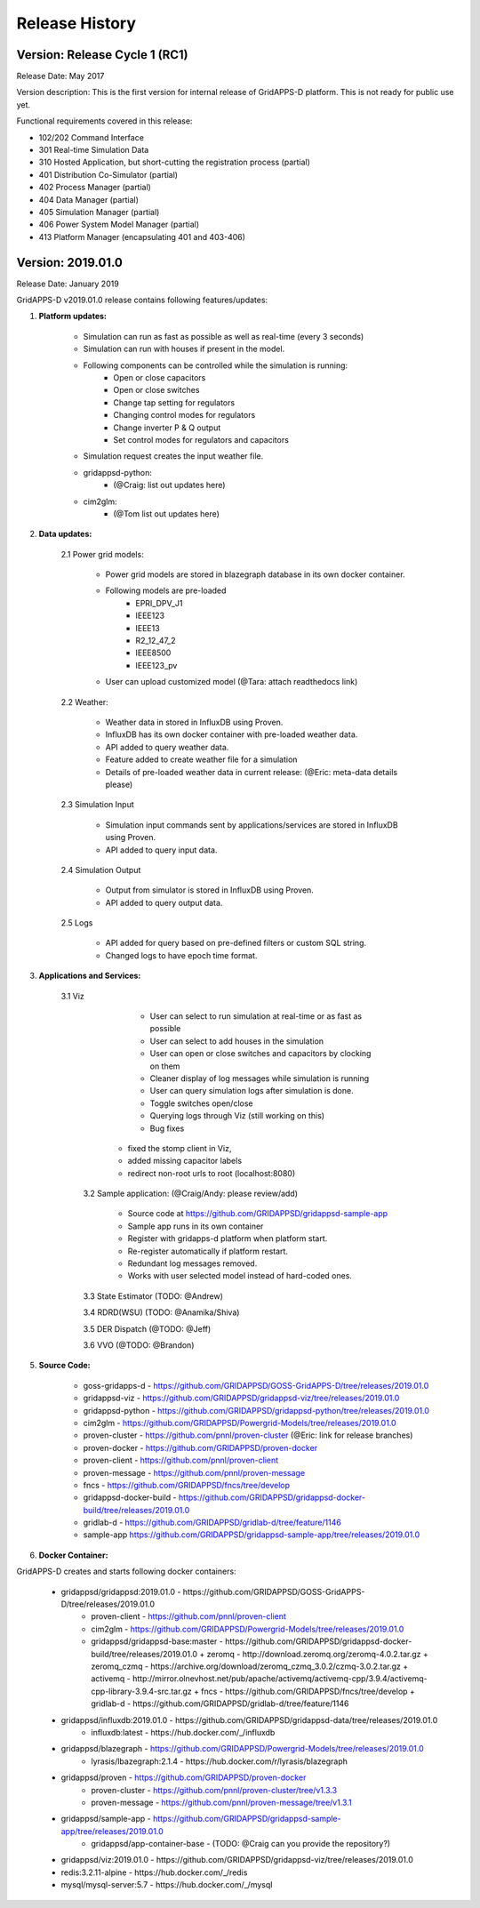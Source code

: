 .. _version_history:


Release History
---------------

Version: Release Cycle 1 (RC1)
^^^^^^^^^^^^^^^^^^^^^^^^^^^^^^

Release Date: May 2017

Version description: This is the first version for internal release of GridAPPS-D platform. 
This is not ready for public use yet.

Functional requirements covered in this release:

* 102/202 Command Interface

* 301 Real-time Simulation Data

* 310 Hosted Application, but short-cutting the registration process (partial)

* 401 Distribution Co-Simulator (partial)

* 402 Process Manager (partial)

* 404 Data Manager (partial)

* 405 Simulation Manager (partial)

* 406 Power System Model Manager (partial)

* 413 Platform Manager (encapsulating 401 and 403-406)


Version: 2019.01.0
^^^^^^^^^^^^^^^^^^

Release Date: January 2019

GridAPPS-D v2019.01.0 release contains following features/updates:

1. **Platform updates:**

    - Simulation can run as fast as possible as well as real-time (every 3 seconds)
    - Simulation can run with houses if present in the model.
    - Following components can be controlled while the simulation is running:
        - Open or close capacitors
        - Open or close switches
        - Change tap setting for regulators
        - Changing control modes for regulators
        - Change inverter P & Q output
        - Set control modes for regulators and capacitors
    - Simulation request creates the input weather file. 
    - gridappsd-python: 
        - (@Craig: list out updates here)
    - cim2glm:
        - (@Tom list out updates here)
         
          
2. **Data updates:**

       2.1 Power grid models:
       
         - Power grid models are stored in blazegraph database in its own docker container.
         - Following models are pre-loaded 
            - EPRI_DPV_J1
            - IEEE123
            - IEEE13
            - R2_12_47_2
            - IEEE8500
            - IEEE123_pv
         - User can upload customized model (@Tara: attach readthedocs link)
             
       2.2    Weather:
       
         - Weather data in stored in InfluxDB using Proven.
         - InfluxDB has its own docker container with pre-loaded weather data.
         - API added to query weather data. 
         - Feature added to create weather file for a simulation 
         - Details of pre-loaded weather data in current release: (@Eric: meta-data details please)
                           
       2.3 Simulation Input
       
         - Simulation input commands sent by applications/services are stored in InfluxDB using Proven.
         - API added to query input data.
             
       2.4 Simulation Output
       
         - Output from simulator is stored in InfluxDB using Proven.
         - API added to query output data.
             
       2.5 Logs 
       
         - API added for query based on pre-defined filters or custom SQL string. 
         - Changed logs to have epoch time format. 

                  
3. **Applications and Services:**

    3.1 Viz
    
		- User can select to run simulation at real-time or as fast as possible
		- User can select to add houses in the simulation
		- User can open or close switches and capacitors by clocking on them
		- Cleaner display of log messages while simulation is running
		- User can query simulation logs after simulation is done.
		- Toggle switches open/close 
		- Querying logs through Viz (still working on this)
		- Bug fixes
             - fixed the stomp client in Viz, 
             - added missing capacitor labels
             - redirect non-root urls to root (localhost:8080)
             
	3.2 Sample application: (@Craig/Andy: please review/add)
	
		- Source code at https://github.com/GRIDAPPSD/gridappsd-sample-app
		- Sample app runs in its own container
		- Register with gridapps-d platform when platform start.
		- Re-register automatically if platform restart.
		- Redundant log messages removed.
		- Works with user selected model instead of hard-coded ones. 
		
	3.3 State Estimator (TODO: @Andrew)
		
	3.4 RDRD(WSU) (TODO: @Anamika/Shiva)
	
	3.5 DER Dispatch (@TODO: @Jeff)
	
	3.6 VVO (@TODO: @Brandon)
	
5. **Source Code:**

	- goss-gridapps-d - https://github.com/GRIDAPPSD/GOSS-GridAPPS-D/tree/releases/2019.01.0
	- gridappsd-viz - https://github.com/GRIDAPPSD/gridappsd-viz/tree/releases/2019.01.0
	- gridappsd-python - https://github.com/GRIDAPPSD/gridappsd-python/tree/releases/2019.01.0
	- cim2glm - https://github.com/GRIDAPPSD/Powergrid-Models/tree/releases/2019.01.0
	- proven-cluster - https://github.com/pnnl/proven-cluster (@Eric: link for release branches)
	- proven-docker - https://github.com/GRIDAPPSD/proven-docker
	- proven-client - https://github.com/pnnl/proven-client
	- proven-message - https://github.com/pnnl/proven-message
	- fncs - https://github.com/GRIDAPPSD/fncs/tree/develop
	- gridappsd-docker-build - https://github.com/GRIDAPPSD/gridappsd-docker-build/tree/releases/2019.01.0
	- gridlab-d - https://github.com/GRIDAPPSD/gridlab-d/tree/feature/1146
        - sample-app https://github.com/GRIDAPPSD/gridappsd-sample-app/tree/releases/2019.01.0

6. **Docker Container:**

GridAPPS-D creates and starts following docker containers: 

	- gridappsd/gridappsd:2019.01.0 - https://github.com/GRIDAPPSD/GOSS-GridAPPS-D/tree/releases/2019.01.0
            + proven-client - https://github.com/pnnl/proven-client
            + cim2glm - https://github.com/GRIDAPPSD/Powergrid-Models/tree/releases/2019.01.0
	    + gridappsd/gridappsd-base:master - https://github.com/GRIDAPPSD/gridappsd-docker-build/tree/releases/2019.01.0
              + zeromq - http://download.zeromq.org/zeromq-4.0.2.tar.gz
              + zeromq_czmq - https://archive.org/download/zeromq_czmq_3.0.2/czmq-3.0.2.tar.gz
              + activemq - http://mirror.olnevhost.net/pub/apache/activemq/activemq-cpp/3.9.4/activemq-cpp-library-3.9.4-src.tar.gz 
              + fncs - https://github.com/GRIDAPPSD/fncs/tree/develop
              + gridlab-d - https://github.com/GRIDAPPSD/gridlab-d/tree/feature/1146
	- gridappsd/influxdb:2019.01.0 - https://github.com/GRIDAPPSD/gridappsd-data/tree/releases/2019.01.0
            + influxdb:latest - https://hub.docker.com/_/influxdb
	- gridappsd/blazegraph - https://github.com/GRIDAPPSD/Powergrid-Models/tree/releases/2019.01.0
            + lyrasis/lbazegraph:2.1.4 - https://hub.docker.com/r/lyrasis/blazegraph
	- gridappsd/proven - https://github.com/GRIDAPPSD/proven-docker
            + proven-cluster - https://github.com/pnnl/proven-cluster/tree/v1.3.3
            + proven-message - https://github.com/pnnl/proven-message/tree/v1.3.1
	- gridappsd/sample-app - https://github.com/GRIDAPPSD/gridappsd-sample-app/tree/releases/2019.01.0
            + gridappsd/app-container-base - (TODO: @Craig can you provide the repository?)
	- gridappsd/viz:2019.01.0 - https://github.com/GRIDAPPSD/gridappsd-viz/tree/releases/2019.01.0
	- redis:3.2.11-alpine - https://hub.docker.com/_/redis
	- mysql/mysql-server:5.7 - https://hub.docker.com/_/mysql

	


